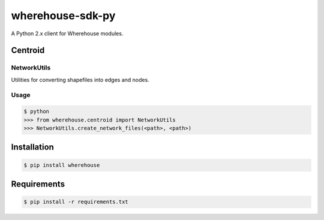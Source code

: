 wherehouse-sdk-py
=================

A Python 2.x client for Wherehouse modules.

Centroid
--------

NetworkUtils
~~~~~~~~~~~~

Utilities for converting shapefiles into edges and nodes.

Usage
~~~~~

.. code-block:: bash

    $ python
    >>> from wherehouse.centroid import NetworkUtils
    >>> NetworkUtils.create_network_files(<path>, <path>)


Installation
------------

.. code-block:: bash

    $ pip install wherehouse


Requirements
------------

.. code-block:: bash

    $ pip install -r requirements.txt


